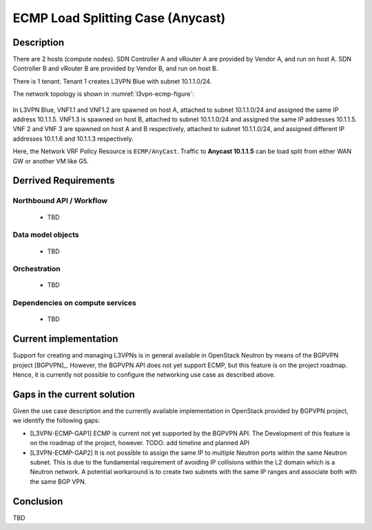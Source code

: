 .. This work is licensed under a Creative Commons Attribution 4.0 International License.
.. http://creativecommons.org/licenses/by/4.0
.. (c) Bin Hu

ECMP Load Splitting Case (Anycast)
----------------------------------

Description
~~~~~~~~~~~

There are 2 hosts (compute nodes). SDN Controller A and vRouter A are provided by
Vendor A, and run on host A. SDN Controller B and vRouter B are provided by
Vendor B, and run on host B.

There is 1 tenant. Tenant 1 creates L3VPN Blue with subnet 10.1.1.0/24.

The network topology is shown in :numref:`l3vpn-ecmp-figure`:

.. figure:: images/l3vpn-ecmp.png
   :name:  l3vpn-ecmp-figure
   :width: 100%

In L3VPN Blue, VNF1.1 and VNF1.2 are spawned on host A, attached to subnet 10.1.1.0/24
and assigned the same IP address 10.1.1.5. VNF1.3 is spawned on host B, attached to
subnet 10.1.1.0/24 and assigned the same IP addresses 10.1.1.5. VNF 2 and VNF 3 are spawned
on host A and B respectively, attached to subnet 10.1.1.0/24, and assigned different IP
addresses 10.1.1.6 and 10.1.1.3 respectively.

Here, the Network VRF Policy Resource is ``ECMP/AnyCast``. Traffic to **Anycast 10.1.1.5**
can be load split from either WAN GW or another VM like G5.


Derrived Requirements
~~~~~~~~~~~~~~~~~~~~~

Northbound API / Workflow
+++++++++++++++++++++++++
   - TBD


Data model objects
++++++++++++++++++
   - TBD


Orchestration
+++++++++++++
   - TBD


Dependencies on compute services
++++++++++++++++++++++++++++++++
   - TBD



Current implementation
~~~~~~~~~~~~~~~~~~~~~~

Support for creating and managing L3VPNs is in general available in OpenStack
Neutron by means of the BGPVPN project [BGPVPN]_. However, the BGPVPN API does
not yet support ECMP, but this feature is on the project roadmap. Hence, it is
currently not possible to configure the networking use case as described above.



Gaps in the current solution
~~~~~~~~~~~~~~~~~~~~~~~~~~~~

Given the use case description and the currently available implementation in
OpenStack provided by BGPVPN project, we identify the following gaps:

* [L3VPN-ECMP-GAP1] ECMP is current not yet supported by the BGPVPN API. The
  Development of this feature is on the roadmap of the project, however.
  TODO: add timeline and planned API

* [L3VPN-ECMP-GAP2] It is not possible to assign the same IP to multiple Neutron
  ports within the same Neutron subnet. This is due to the fundamental
  requirement of avoiding IP collisions within the L2 domain which is a Neutron
  network. A potential workaround is to create two subnets with the same IP ranges
  and associate both with the same BGP VPN.



Conclusion
~~~~~~~~~~

TBD
